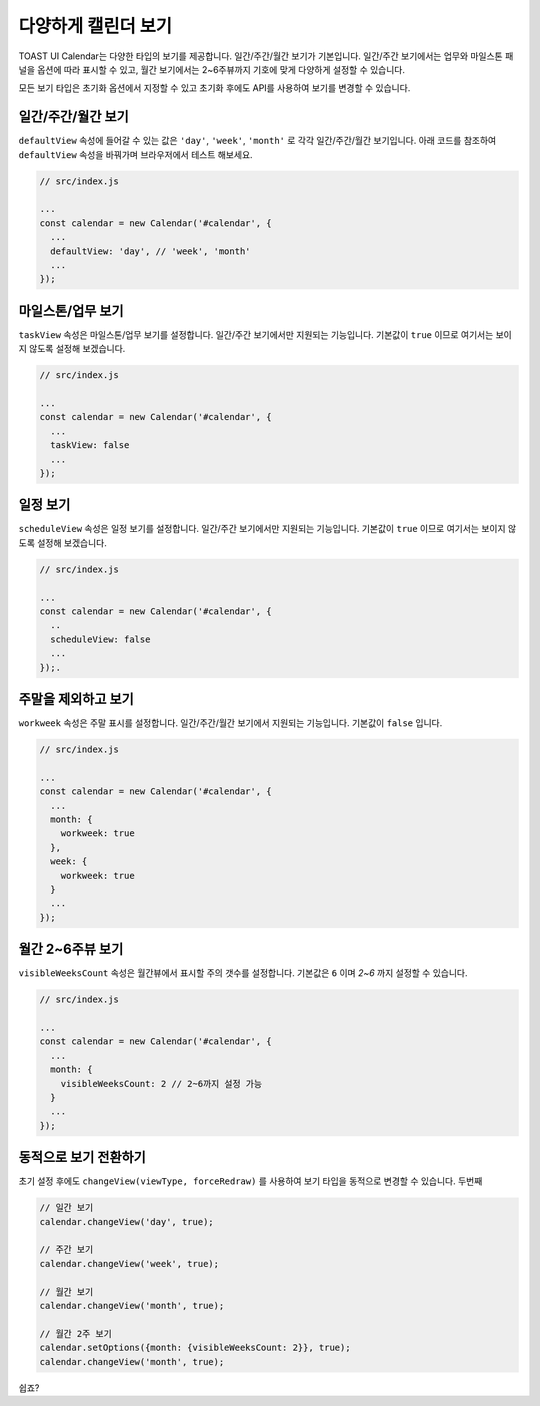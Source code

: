###################
다양하게 캘린더 보기
###################

TOAST UI Calendar는 다양한 타입의 보기를 제공합니다. 일간/주간/월간 보기가 기본입니다. 일간/주간 보기에서는 업무와 마일스톤 패널을 옵션에 따라 표시할 수 있고, 월간 보기에서는 2~6주뷰까지 기호에 맞게 다양하게 설정할 수 있습니다.

모든 보기 타입은 초기화 옵션에서 지정할 수 있고 초기화 후에도 API를 사용하여 보기를 변경할 수 있습니다. 

일간/주간/월간 보기
==================================

``defaultView`` 속성에 들어갈 수 있는 값은 ``'day'``, ``'week'``, ``'month'`` 로 각각 일간/주간/월간 보기입니다. 아래 코드를 참조하여 ``defaultView`` 속성을 바꿔가며 브라우저에서 테스트 해보세요.

.. code-block:: js

  // src/index.js

  ...
  const calendar = new Calendar('#calendar', {
    ...
    defaultView: 'day', // 'week', 'month'
    ...
  });

마일스톤/업무 보기
==================================

``taskView`` 속성은 마일스톤/업무 보기를 설정합니다. 일간/주간 보기에서만 지원되는 기능입니다. 기본값이 ``true`` 이므로 여기서는 보이지 않도록 설정해 보겠습니다.

.. code-block:: js

  // src/index.js

  ...
  const calendar = new Calendar('#calendar', {
    ...
    taskView: false
    ...
  });

일정 보기
==================================

``scheduleView`` 속성은 일정 보기를 설정합니다. 일간/주간 보기에서만 지원되는 기능입니다. 기본값이 ``true`` 이므로 여기서는 보이지 않도록 설정해 보겠습니다.

.. code-block:: js

  // src/index.js

  ...
  const calendar = new Calendar('#calendar', {
    ..
    scheduleView: false
    ...
  });.

주말을 제외하고 보기
==================================

``workweek`` 속성은 주말 표시를 설정합니다. 일간/주간/월간 보기에서 지원되는 기능입니다. 기본값이 ``false`` 입니다.

.. code-block:: js

  // src/index.js

  ...
  const calendar = new Calendar('#calendar', {
    ...
    month: {
      workweek: true
    },
    week: {
      workweek: true
    }
    ...
  });

월간 2~6주뷰 보기
==================================

``visibleWeeksCount`` 속성은 월간뷰에서 표시할 주의 갯수를 설정합니다. 기본값은 ``6`` 이며 `2~6` 까지 설정할 수 있습니다.

.. code-block:: js

  // src/index.js

  ...
  const calendar = new Calendar('#calendar', {
    ...
    month: {
      visibleWeeksCount: 2 // 2~6까지 설정 가능
    }
    ...
  });

동적으로 보기 전환하기
=================

초기 설정 후에도 ``changeView(viewType, forceRedraw)`` 를 사용하여 보기 타입을 동적으로 변경할 수 있습니다. 두번째


.. code-block:: js

  // 일간 보기
  calendar.changeView('day', true);

  // 주간 보기
  calendar.changeView('week', true);

  // 월간 보기
  calendar.changeView('month', true);

  // 월간 2주 보기
  calendar.setOptions({month: {visibleWeeksCount: 2}}, true);
  calendar.changeView('month', true);

쉽죠?

